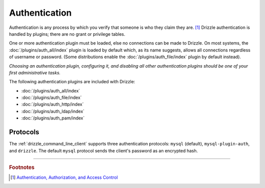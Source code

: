 Authentication
==============

Authentication is any process by which you verify that someone is who they
claim they are. [1]_  Drizzle authentication is handled by plugins; there
are no grant or privilege tables.

One or more authentication plugin must be loaded, else no connections can
be made to Drizzle.  On most systems, the :doc:`/plugins/auth_all/index`
plugin is loaded by default which, as its name suggests, allows all
connections regardless of username or password.  (Some distributions enable
the :doc:`/plugins/auth_file/index` plugin by default instead).

`Choosing an authentication plugin, configuring it, and disabling all other
authentication plugins should be one of your first administrative tasks.`

The following authentication plugins are included with Drizzle:

* :doc:`/plugins/auth_all/index`
* :doc:`/plugins/auth_file/index`
* :doc:`/plugins/auth_http/index`
* :doc:`/plugins/auth_ldap/index`
* :doc:`/plugins/auth_pam/index`

Protocols
---------

The :ref:`drizzle_command_line_client` supports three authentication
protocols: ``mysql`` (default), ``mysql-plugin-auth``, and ``drizzle``.
The default ``mysql`` protocol sends the client's password as an
encrypted hash.

-------------------------------------------------------------------------------

.. rubric:: Footnotes

.. [1] `Authentication, Authorization, and Access Control <http://httpd.apache.org/docs/1.3/howto/auth.html>`_
